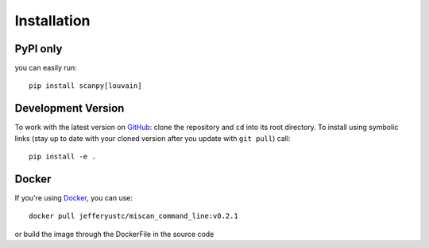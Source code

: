 Installation
================

PyPI only
~~~~~~~~~

you can easily run::

    pip install scanpy[louvain]


Development Version
~~~~~~~~~~~~~~~~~~~

To work with the latest version on `GitHub
<https://github.com/QuKunLab/MiScan>`__: clone the repository and ``cd`` into
its root directory. To install using symbolic links (stay up to date with your
cloned version after you update with ``git pull``) call::

    pip install -e .


Docker
~~~~~~

If you're using Docker_, you can use::

    docker pull jefferyustc/miscan_command_line:v0.2.1

or build the image through the DockerFile in the source code
